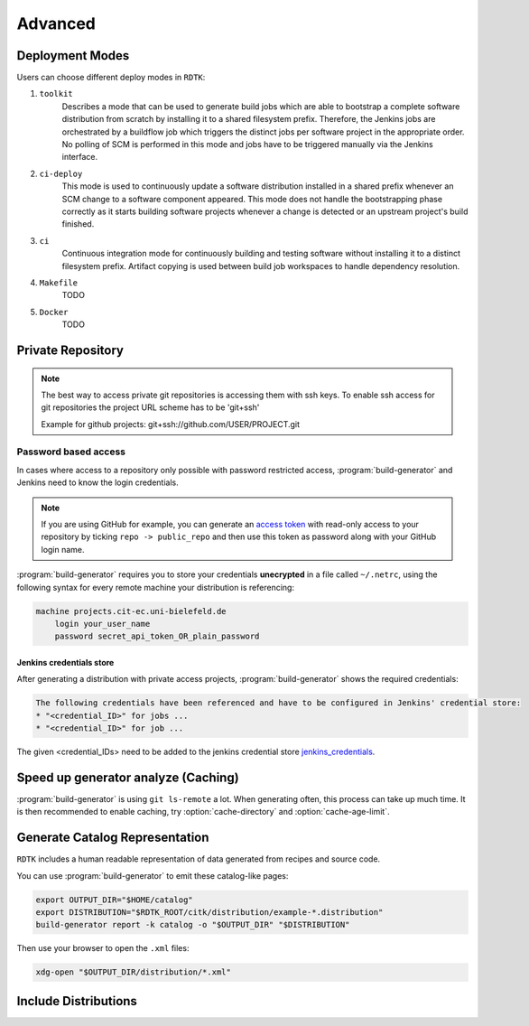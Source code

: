 Advanced
=======================

Deployment Modes
-----------------------

Users can choose different deploy modes in ``RDTK``:

1. ``toolkit``
    Describes a mode that can be used to generate build jobs which are
    able to bootstrap a complete software distribution from scratch by
    installing it to a shared filesystem prefix. Therefore, the Jenkins
    jobs are orchestrated by a buildflow job which triggers the distinct
    jobs per software project in the appropriate order. No polling of SCM
    is performed in this mode and jobs have to be triggered manually via
    the Jenkins interface.

2. ``ci-deploy``
    This mode is used to continuously update a software distribution
    installed in a shared prefix whenever an SCM change to a software
    component appeared. This mode does not handle the bootstrapping phase
    correctly as it starts building software projects whenever a change is
    detected or an upstream project's build finished.

3. ``ci``
    Continuous integration mode for continuously building and testing
    software without installing it to a distinct filesystem prefix.
    Artifact copying is used between build job workspaces to handle
    dependency resolution.

4. ``Makefile``
    TODO

5. ``Docker``
    TODO

Private Repository
------------------

.. note::

    The best way to access private git repositories is accessing them with ssh keys. To enable ssh access for git repositories the project URL scheme has to be 'git+ssh'

    Example for github projects: git+ssh://github.com/USER/PROJECT.git

Password based access
~~~~~~~~~~~~~~~~~~~~~

In cases where access to a repository only possible with password restricted access, :program:`build-generator` and Jenkins need to know the login credentials. 

.. note::

    If you are using GitHub for example, you can generate an `access token <https://github.com/settings/tokens>`_ with read-only access to your repository by ticking ``repo -> public_repo`` and then use this token as password along with your GitHub login name.

:program:`build-generator` requires you to store your credentials **unecrypted** in a file called ``~/.netrc``, using the following syntax for every remote machine your distribution is referencing:

.. code-block:: perl

    machine projects.cit-ec.uni-bielefeld.de
        login your_user_name
        password secret_api_token_OR_plain_password

Jenkins credentials store
.........................

After generating a distribution with private access projects, :program:`build-generator` shows the required credentials:

.. code-block:: perl

    The following credentials have been referenced and have to be configured in Jenkins' credential store:
    * "<credential_ID>" for jobs ...
    * "<credential_ID>" for job ...

The given <credential_IDs> need to be added to the jenkins credential store jenkins_credentials_.

.. _jenkins_credentials: https://jenkins.io/doc/book/using/using-credentials/

Speed up generator analyze (Caching)
------------------------------------

:program:`build-generator` is using ``git ls-remote`` a lot. When generating often, this process can take up much time. It is then recommended to enable caching, try :option:`cache-directory` and  :option:`cache-age-limit`.


Generate Catalog Representation
-------------------------------

``RDTK`` includes a human readable representation of data generated from recipes and source code. 

.. image:: _static/catalog.png

You can use :program:`build-generator` to emit these catalog-like pages:

.. code-block:: bash

    export OUTPUT_DIR="$HOME/catalog"
    export DISTRIBUTION="$RDTK_ROOT/citk/distribution/example-*.distribution"
    build-generator report -k catalog -o "$OUTPUT_DIR" "$DISTRIBUTION"

Then use your browser to open the ``.xml`` files:

.. code-block:: bash

    xdg-open "$OUTPUT_DIR/distribution/*.xml"

Include Distributions
---------------------

